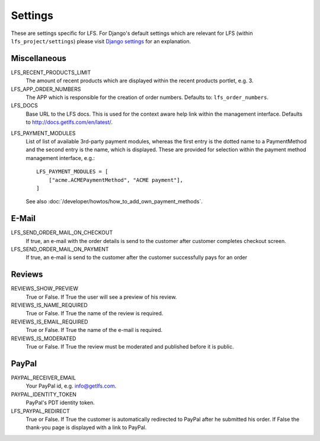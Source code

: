 .. index:: Settings

.. _settings:

========
Settings
========

These are settings specific for LFS. For Django's default settings which are
relevant for LFS (within ``lfs_project/settings``) please visit `Django settings
<http://docs.djangoproject.com/en/dev/ref/settings/>`_ for an explanation.

.. _settings_miscellaneous:

Miscellaneous
=============

LFS_RECENT_PRODUCTS_LIMIT
    The amount of recent products which are displayed within the recent
    products portlet, e.g. 3.

LFS_APP_ORDER_NUMBERS
    The APP which is responsible for the creation of order numbers. Defaults
    to: ``lfs_order_numbers``.

LFS_DOCS
    Base URL to the LFS docs. This is used for the context aware help link
    within the management interface. Defaults to
    http://docs.getlfs.com/en/latest/.

.. _settings_lfs_payment_modules:

LFS_PAYMENT_MODULES
    List of list of available 3rd-party payment modules, whereas the first entry
    is the dotted name to a PaymentMethod and the second entry is the name,
    which  is displayed. These are provided for selection within the payment
    method management interface, e.g.::

        LFS_PAYMENT_MODULES = [
            ["acme.ACMEPaymentMethod", "ACME payment"],
        ]

    See also :doc:`/developer/howtos/how_to_add_own_payment_methods`.

.. _settings_email:

E-Mail
======

LFS_SEND_ORDER_MAIL_ON_CHECKOUT
    If true, an e-mail with the order details is send to the customer after
    customer completes checkout screen.

LFS_SEND_ORDER_MAIL_ON_PAYMENT
    If true, an e-mail is send to the customer after the customer successfully
    pays for an order

.. _settings_reviews:

Reviews
=======

REVIEWS_SHOW_PREVIEW
    True or False. If True the user will see a preview of his review.

REVIEWS_IS_NAME_REQUIRED
    True or False. If True the name of the review is required.

REVIEWS_IS_EMAIL_REQUIRED
    True or False. If True the name of the e-mail is required.

REVIEWS_IS_MODERATED
    True or False. If True the review must be moderated and published before it
    is public.

.. _settings_paypal:

PayPal
======

PAYPAL_RECEIVER_EMAIL
    Your PayPal id, e.g. info@getlfs.com.

PAYPAL_IDENTITY_TOKEN
    PayPal's PDT identity token.

LFS_PAYPAL_REDIRECT
    True or False. If True the customer is automatically redirected to PayPal
    after he submitted his order. If False the thank-you page is displayed
    with a link to PayPal.

